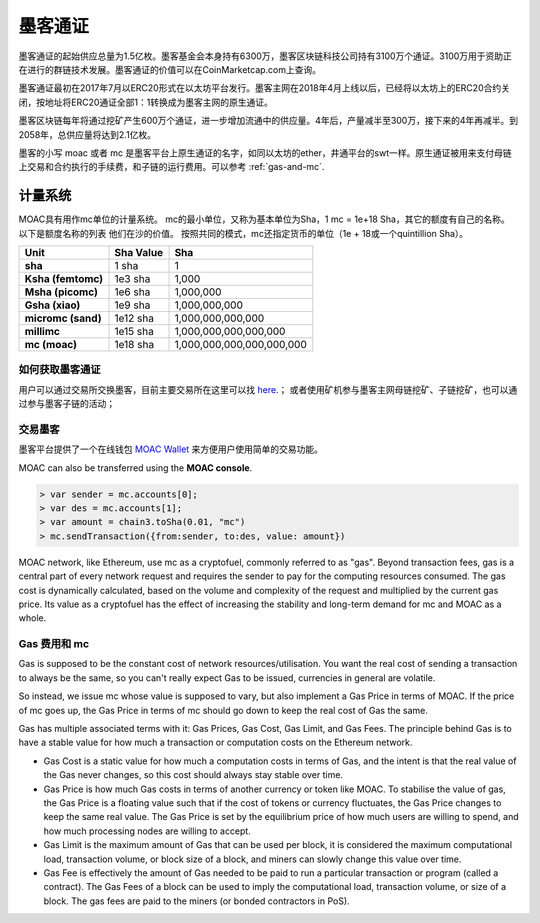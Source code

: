 墨客通证
***********


墨客通证的起始供应总量为1.5亿枚。墨客基金会本身持有6300万，墨客区块链科技公司持有3100万个通证。3100万用于资助正在进行的群链技术发展。墨客通证的价值可以在CoinMarketcap.com上查询。

墨客通证最初在2017年7月以ERC20形式在以太坊平台发行。墨客主网在2018年4月上线以后，已经将以太坊上的ERC20合约关闭，按地址将ERC20通证全部1：1转换成为墨客主网的原生通证。

墨客区块链每年将通过挖矿产生600万个通证，进一步增加流通中的供应量。4年后，产量减半至300万，接下来的4年再减半。到2058年，总供应量将达到2.1亿枚。

墨客的小写 moac 或者 mc 是墨客平台上原生通证的名字，如同以太坊的ether，井通平台的swt一样。原生通证被用来支付母链上交易和合约执行的手续费，和子链的运行费用。可以参考 :ref:`gas-and-mc`.

计量系统
--------------------------------------------------------

MOAC具有用作mc单位的计量系统。 mc的最小单位，又称为基本单位为Sha，1 mc = 1e+18 Sha，其它的额度有自己的名称。 以下是额度名称的列表
他们在沙的价值。 按照共同的模式，mc还指定货币的单位（1e + 18或一个quintillion Sha）。 

+-------------------------+-----------+-------------------------------------------+
| Unit                    | Sha Value | Sha                                       |
+=========================+===========+===========================================+
| **sha**                 | 1 sha     | 1                                         |
+-------------------------+-----------+-------------------------------------------+
| **Ksha (femtomc)**      | 1e3 sha   | 1,000                                     |
+-------------------------+-----------+-------------------------------------------+
| **Msha (picomc)**       | 1e6 sha   | 1,000,000                                 |
+-------------------------+-----------+-------------------------------------------+
| **Gsha (xiao)**         | 1e9 sha   | 1,000,000,000                             |
+-------------------------+-----------+-------------------------------------------+
| **micromc (sand)**      | 1e12 sha  | 1,000,000,000,000                         |
+-------------------------+-----------+-------------------------------------------+
| **millimc**             | 1e15 sha  | 1,000,000,000,000,000                     |
+-------------------------+-----------+-------------------------------------------+
| **mc (moac)**           | 1e18 sha  | 1,000,000,000,000,000,000                 |
+-------------------------+-----------+-------------------------------------------+



如何获取墨客通证
================================================================================

用户可以通过交易所交换墨客，目前主要交易所在这里可以找 `here <https://coinmarketcap.com/currencies/moac/#markets>`_.；
或者使用矿机参与墨客主网母链挖矿、子链挖矿，也可以通过参与墨客子链的活动；

交易墨客
===================================================================

墨客平台提供了一个在线钱包 `MOAC Wallet  <https://www.moacwalletonline.com/>`_  来方便用户使用简单的交易功能。

MOAC can also be transferred using the **MOAC console**.

.. code-block:: console

    > var sender = mc.accounts[0];
    > var des = mc.accounts[1];
    > var amount = chain3.toSha(0.01, "mc")
    > mc.sendTransaction({from:sender, to:des, value: amount})


MOAC network, like Ethereum, use mc as a cryptofuel, commonly referred to as "gas". Beyond transaction fees, gas is a central part of every network request and requires the sender to pay for the computing resources consumed. The gas cost is dynamically calculated, based on the volume and complexity of the request and multiplied by the current gas price. Its value as a cryptofuel has the effect of increasing the stability and long-term  demand for mc and MOAC as a whole. 

.. _gas-and-mc:

Gas 费用和 mc
=============================


Gas is supposed to be the constant cost of network resources/utilisation. You want the real cost of sending a transaction to always be the same, so you can't really expect Gas to be issued, currencies in general are volatile.

So instead, we issue mc whose value is supposed to vary, but also implement a Gas Price in terms of MOAC. If the price of mc goes up, the Gas Price in terms of mc should go down to keep the real cost of Gas the same.

Gas has multiple associated terms with it: Gas Prices, Gas Cost, Gas Limit, and Gas Fees. The principle behind Gas is to have a stable value for how much a transaction or computation costs on the Ethereum network.

* Gas Cost is a static value for how much a computation costs in terms of Gas, and the intent is that the real value of the Gas never changes, so this cost should always stay stable over time.
* Gas Price is how much Gas costs in terms of another currency or token like MOAC. To stabilise the value of gas, the Gas Price is a floating value such that if the cost of tokens or currency fluctuates, the Gas Price changes to keep the same real value. The Gas Price is set by the equilibrium price of how much users are willing to spend, and how much processing nodes are willing to accept.
* Gas Limit is the maximum amount of Gas that can be used per block, it is considered the maximum computational load, transaction volume, or block size of a block, and miners can slowly change this value over time.
* Gas Fee is effectively the amount of Gas needed to be paid to run a particular transaction or program (called a contract). The Gas Fees of a block can be used to imply the computational load, transaction volume, or size of a block. The gas fees are paid to the miners (or bonded contractors in PoS).
